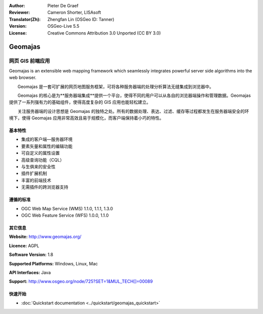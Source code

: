 :Author: Pieter De Graef
:Reviewer: Cameron Shorter, LISAsoft
:Translator(Zh): Zhengfan Lin (OSGeo ID: Tanner)
:Version: OSGeo-Live 5.5
:License: Creative Commons Attribution 3.0 Unported (CC BY 3.0)

.. image:: ../../images/project_logos/logo-geomajas.png
  :width: 100px
  :height: 100px
  :alt: project logo
  :align: right
  :target: http://www.geomajas.org

.. image:: ../../images/logos/OSGeo_incubation.png
  :scale: 100
  :alt: OSGeo Incubation Project
  :align: right
  :target: http://www.osgeo.org


Geomajas
================================================================================

网页 GIS 前端应用
~~~~~~~~~~~~~~~~~~~~~~~~~~~~~~~~~~~~~~~~~~~~~~~~~~~~~~~~~~~~~~~~~~~~~~~~~~~~~~~~

Geomajas is an extensible web mapping framework which seamlessly integrates powerful server side algorithms into the web browser.

　　Geomajas 是一套可扩展的网页地图服务框架，可将各种服务器端的处理分析算法无缝集成到浏览器中。

　　Geomajas 的核心是为**服务器端集成**提供一个平台，使得不同的用户可以从各自的浏览器端操作和管理数据。Geomajas 提供了一系列强有力的基础组件，使得高度复杂的 GIS 应用也能轻松建立。

　　关注服务器端的设计思想是 Geomajas 的独特之处。所有的数据处理、表达、过滤、缓存等过程都发生在服务器端安全的环境下，使得 Geomajas 应用非常高效且易于规模化，而客户端保持着小巧的特性。

.. image:: ../../images/screenshots/1024x768/geomajas_1024x768_screen1.png
  :scale: 50%
  :alt: Geomajas Showcase
  :align: right

基本特性
--------------------------------------------------------------------------------

* 集成的客户端—服务器环境
* 要素矢量和属性的编辑功能
* 可自定义的属性设置
* 高级查询功能（CQL）
* 与生俱来的安全性
* 插件扩展机制
* 丰富的前端技术
* 无需插件的跨浏览器支持

遵循的标准
--------------------------------------------------------------------------------

* OGC Web Map Service (WMS) 1.1.0, 1.1.1, 1.3.0
* OGC Web Feature Service (WFS) 1.0.0, 1.1.0

其它信息
--------------------------------------------------------------------------------

**Website:** http://www.geomajas.org/

**Licence:** AGPL

**Software Version:** 1.8

**Supported Platforms:** Windows, Linux, Mac

**API Interfaces:** Java

**Support:** http://www.osgeo.org/node/725?SET=1&MUL_TECH[]=00089


快速开始
--------------------------------------------------------------------------------

* :doc:`Quickstart documentation <../quickstart/geomajas_quickstart>`

